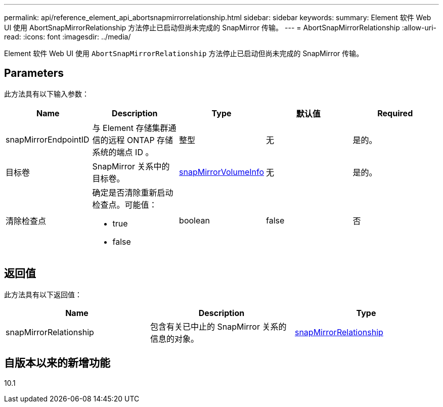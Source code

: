 ---
permalink: api/reference_element_api_abortsnapmirrorrelationship.html 
sidebar: sidebar 
keywords:  
summary: Element 软件 Web UI 使用 AbortSnapMirrorRelationship 方法停止已启动但尚未完成的 SnapMirror 传输。 
---
= AbortSnapMirrorRelationship
:allow-uri-read: 
:icons: font
:imagesdir: ../media/


[role="lead"]
Element 软件 Web UI 使用 `AbortSnapMirrorRelationship` 方法停止已启动但尚未完成的 SnapMirror 传输。



== Parameters

此方法具有以下输入参数：

|===
| Name | Description | Type | 默认值 | Required 


 a| 
snapMirrorEndpointID
 a| 
与 Element 存储集群通信的远程 ONTAP 存储系统的端点 ID 。
 a| 
整型
 a| 
无
 a| 
是的。



 a| 
目标卷
 a| 
SnapMirror 关系中的目标卷。
 a| 
xref:reference_element_api_snapmirrorvolumeinfo.adoc[snapMirrorVolumeInfo]
 a| 
无
 a| 
是的。



 a| 
清除检查点
 a| 
确定是否清除重新启动检查点。可能值：

* true
* false

 a| 
boolean
 a| 
false
 a| 
否

|===


== 返回值

此方法具有以下返回值：

|===
| Name | Description | Type 


 a| 
snapMirrorRelationship
 a| 
包含有关已中止的 SnapMirror 关系的信息的对象。
 a| 
xref:reference_element_api_snapmirrorrelationship.adoc[snapMirrorRelationship]

|===


== 自版本以来的新增功能

10.1
